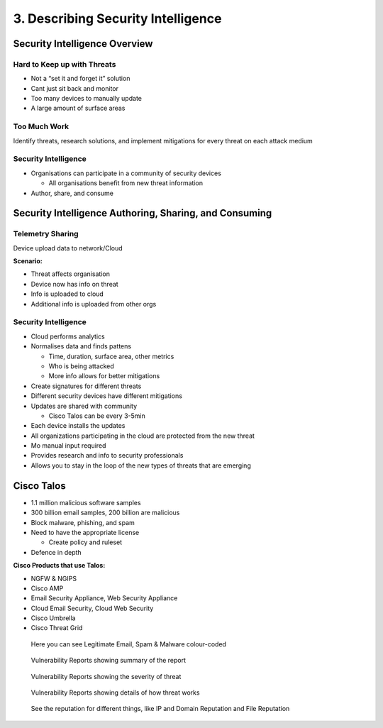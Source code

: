 3. Describing Security Intelligence
===================================

Security Intelligence Overview
------------------------------

Hard to Keep up with Threats
~~~~~~~~~~~~~~~~~~~~~~~~~~~~

-  Not a “set it and forget it” solution
-  Cant just sit back and monitor
-  Too many devices to manually update
-  A large amount of surface areas

Too Much Work
~~~~~~~~~~~~~

Identify threats, research solutions, and implement mitigations for
every threat on each attack medium

Security Intelligence
~~~~~~~~~~~~~~~~~~~~~

-  Organisations can participate in a community of security devices

   -  All organisations benefit from new threat information

-  Author, share, and consume

Security Intelligence Authoring, Sharing, and Consuming
-------------------------------------------------------

Telemetry Sharing
~~~~~~~~~~~~~~~~~

Device upload data to network/Cloud

**Scenario:**

-  Threat affects organisation
-  Device now has info on threat
-  Info is uploaded to cloud
-  Additional info is uploaded from other orgs

.. _security-intelligence-1:

Security Intelligence
~~~~~~~~~~~~~~~~~~~~~

-  Cloud performs analytics
-  Normalises data and finds pattens

   -  Time, duration, surface area, other metrics
   -  Who is being attacked
   -  More info allows for better mitigations

-  Create signatures for different threats
-  Different security devices have different mitigations
-  Updates are shared with community

   -  Cisco Talos can be every 3-5min

-  Each device installs the updates
-  All organizations participating in the cloud are protected from the
   new threat
-  Mo manual input required
-  Provides research and info to security professionals
-  Allows you to stay in the loop of the new types of threats that are
   emerging

Cisco Talos
-----------

-  1.1 million malicious software samples
-  300 billion email samples, 200 billion are malicious
-  Block malware, phishing, and spam
-  Need to have the appropriate license

   -  Create policy and ruleset

-  Defence in depth

**Cisco Products that use Talos:**

-  NGFW & NGIPS
-  Cisco AMP
-  Email Security Appliance, Web Security Appliance
-  Cloud Email Security, Cloud Web Security
-  Cisco Umbrella
-  Cisco Threat Grid

.. figure:: _images/talos1.png
   :alt: Here you can see Legitimate Email, Spam & Malware colour-coded

   Here you can see Legitimate Email, Spam & Malware colour-coded

.. figure:: _images/talos2.png
   :alt: Vulnerability Reports showing summary of the report

   Vulnerability Reports showing summary of the report

.. figure:: _images/talos3.png
   :alt: Vulnerability Reports showing the severity of threat

   Vulnerability Reports showing the severity of threat

.. figure:: _images/talos4.png
   :alt: Vulnerability Reports showing details of how threat works

   Vulnerability Reports showing details of how threat works

.. figure:: _images/talos5.png
   :alt: See the reputation for different things, like IP and Domain Reputation and File Reputation

   See the reputation for different things, like IP and Domain Reputation and File Reputation

